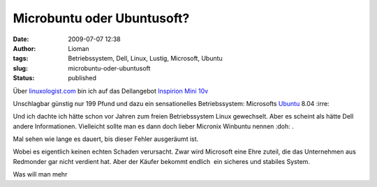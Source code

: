 Microbuntu oder Ubuntusoft?
###########################
:date: 2009-07-07 12:38
:author: Lioman
:tags: Betriebssystem, Dell, Linux, Lustig, Microsoft, Ubuntu
:slug: microbuntu-oder-ubuntusoft
:status: published

|Microbuntu|

Über
`linuxologist.com <http://web.archive.org/web/20090705215347/http://linuxologist.com/linuxhumor/ubuntu-is-a-microsoft-product-now/>`__
bin ich auf das Dellangebot `Inspirion Mini
10v <http://www1.euro.dell.com/uk/en/home/mini_laptop_deals/fs.aspx?refid=mini_laptop_deals&s=dhs&cs=ukdhs1>`__

Unschlagbar günstig nur 199 Pfund und dazu ein sensationelles
Betriebssystem: Microsofts
`Ubuntu <http://de.wikipedia.org/wiki/Ubuntu>`__ 8.04 :irre:

Und ich dachte ich hätte schon vor Jahren zum freien Betriebssystem
Linux gewechselt. Aber es scheint als hätte Dell andere Informationen.
Vielleicht sollte man es dann doch lieber Micronix Winbuntu nennen 
:doh: .

Mal sehen wie lange es dauert, bis dieser Fehler ausgeräumt ist.

Wobei es eigentlich keinen echten Schaden verursacht. Zwar wird
Microsoft eine Ehre zuteil, die das Unternehmen aus Redmonder gar nicht
verdient hat. Aber der Käufer bekommt endlich  ein sicheres und stabiles
System.

Was will man mehr

.. |Microbuntu| image:: {static}/images/Microbuntu-127x300.png
   :class: alignright size-medium wp-image-880
   :width: 127px
   :height: 300px
   :target: {static}/images/Microbuntu.png
